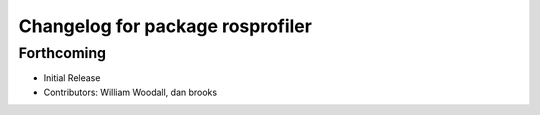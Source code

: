 ^^^^^^^^^^^^^^^^^^^^^^^^^^^^^^^^^
Changelog for package rosprofiler
^^^^^^^^^^^^^^^^^^^^^^^^^^^^^^^^^

Forthcoming
-----------
* Initial Release
* Contributors: William Woodall, dan brooks
